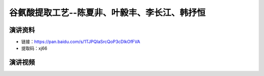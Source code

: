 谷氨酸提取工艺--陈夏非、叶毅丰、李长江、韩抒恒
========================================================================================

演讲资料
--------------------------------

- 链接：https://pan.baidu.com/s/1TJPQIaSrcQoP3cDlkOfFVA 
- 提取码：xj66 




演讲视频
------------------------------------

.. raw:: html


   <video width="100%" height="100%" controls>
   <source src="https://outin-0fed40cae50711eaa61200163e1c94a4.oss-cn-shanghai.aliyuncs.com/sv/ea73b43-179e0283807/ea73b43-179e0283807.mp4" type="video/mp4" />
   </video>
   
